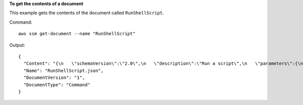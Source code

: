**To get the contents of a document**

This example gets the contents of the document called ``RunShellScript``.

Command::

  aws ssm get-document --name "RunShellScript"

Output::

  {
    "Content": "{\n   \"schemaVersion\":\"2.0\",\n   \"description\":\"Run a script\",\n   \"parameters\":{\n      \"commands\":{\n         \"type\":\"StringList\",\n         \"description\":\"(Required) Specify a shell script or a command to run.\",\n         \"minItems\":1,\n         \"displayType\":\"textarea\"\n      }\n   },\n   \"mainSteps\":[\n      {\n         \"action\":\"aws:runShellScript\",\n         \"name\":\"runShellScript\",\n         \"inputs\":{\n            \"commands\":\"{{ commands }}\"\n         }\n      },\n      {\n         \"action\":\"aws:runPowerShellScript\",\n         \"name\":\"runPowerShellScript\",\n         \"inputs\":{\n            \"commands\":\"{{ commands }}\"\n         }\n      }\n   ]\n}\n",
    "Name": "RunShellScript.json",
    "DocumentVersion": "1",
    "DocumentType": "Command"
  }
